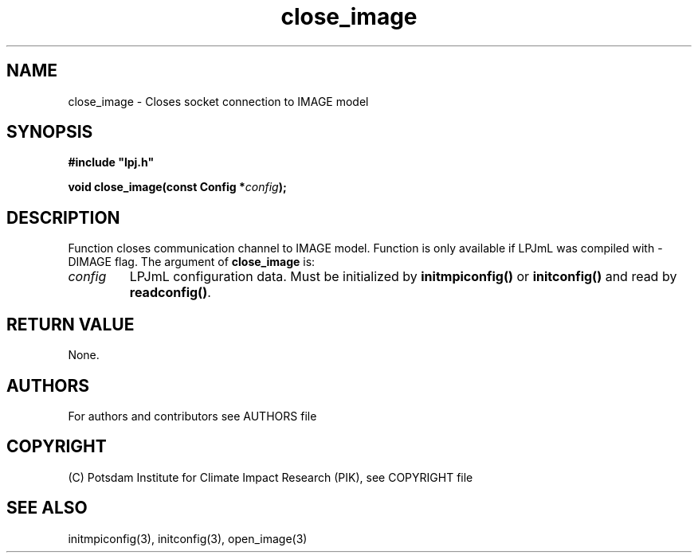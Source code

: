 .TH close_image 3  "version 5.6.21" "LPJmL programmers manual"
.SH NAME
close_image \- Closes socket connection to IMAGE model
.SH SYNOPSIS
.nf
\fB#include "lpj.h"

void close_image(const Config *\fIconfig\fB);\fP

.fi
.SH DESCRIPTION
Function closes communication channel to IMAGE model. Function is only available if LPJmL was compiled with -DIMAGE flag.
The argument of \fBclose_image\fP is:
.TP
.I config
LPJmL configuration data. Must be initialized by \fBinitmpiconfig()\fP or \fBinitconfig()\fP and read by \fBreadconfig()\fP.
.SH RETURN VALUE
None.
.SH AUTHORS

For authors and contributors see AUTHORS file

.SH COPYRIGHT

(C) Potsdam Institute for Climate Impact Research (PIK), see COPYRIGHT file

.SH SEE ALSO
initmpiconfig(3), initconfig(3), open_image(3)
